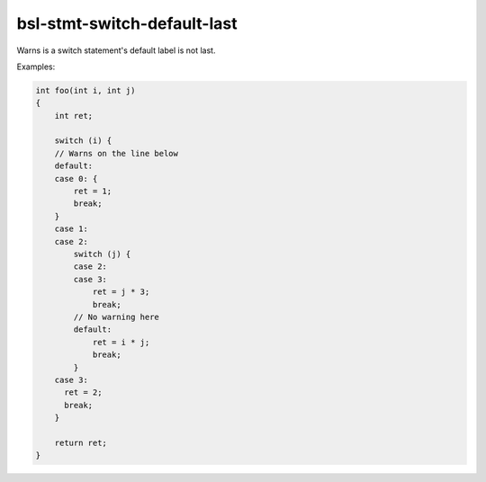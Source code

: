 .. title:: clang-tidy - bsl-stmt-switch-default-last

bsl-stmt-switch-default-last
============================

Warns is a switch statement's default label is not last.

Examples:

.. code-block:: c++

  int foo(int i, int j)
  {
      int ret;

      switch (i) {
      // Warns on the line below
      default:
      case 0: {
          ret = 1;
          break;
      }
      case 1:
      case 2:
          switch (j) {
          case 2:
          case 3:
              ret = j * 3;
              break;
          // No warning here
          default:
              ret = i * j;
              break;
          }
      case 3:
        ret = 2;
        break;
      }

      return ret;
  }
